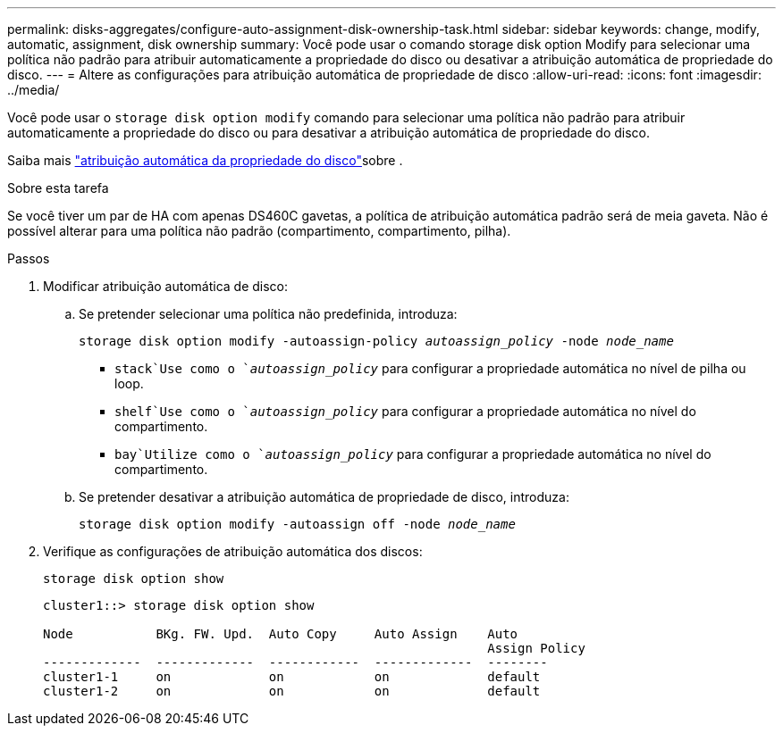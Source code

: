 ---
permalink: disks-aggregates/configure-auto-assignment-disk-ownership-task.html 
sidebar: sidebar 
keywords: change, modify, automatic, assignment, disk ownership 
summary: Você pode usar o comando storage disk option Modify para selecionar uma política não padrão para atribuir automaticamente a propriedade do disco ou desativar a atribuição automática de propriedade do disco. 
---
= Altere as configurações para atribuição automática de propriedade de disco
:allow-uri-read: 
:icons: font
:imagesdir: ../media/


[role="lead"]
Você pode usar o `storage disk option modify` comando para selecionar uma política não padrão para atribuir automaticamente a propriedade do disco ou para desativar a atribuição automática de propriedade do disco.

Saiba mais link:disk-autoassignment-policy-concept.html["atribuição automática da propriedade do disco"]sobre .

.Sobre esta tarefa
Se você tiver um par de HA com apenas DS460C gavetas, a política de atribuição automática padrão será de meia gaveta. Não é possível alterar para uma política não padrão (compartimento, compartimento, pilha).

.Passos
. Modificar atribuição automática de disco:
+
.. Se pretender selecionar uma política não predefinida, introduza:
+
`storage disk option modify -autoassign-policy _autoassign_policy_ -node _node_name_`

+
***  `stack`Use como o `_autoassign_policy_` para configurar a propriedade automática no nível de pilha ou loop.
***  `shelf`Use como o `_autoassign_policy_` para configurar a propriedade automática no nível do compartimento.
***  `bay`Utilize como o `_autoassign_policy_` para configurar a propriedade automática no nível do compartimento.


.. Se pretender desativar a atribuição automática de propriedade de disco, introduza:
+
`storage disk option modify -autoassign off -node _node_name_`



. Verifique as configurações de atribuição automática dos discos:
+
`storage disk option show`

+
[listing]
----
cluster1::> storage disk option show

Node           BKg. FW. Upd.  Auto Copy     Auto Assign    Auto
                                                           Assign Policy
-------------  -------------  ------------  -------------  --------
cluster1-1     on             on            on             default
cluster1-2     on             on            on             default
----

